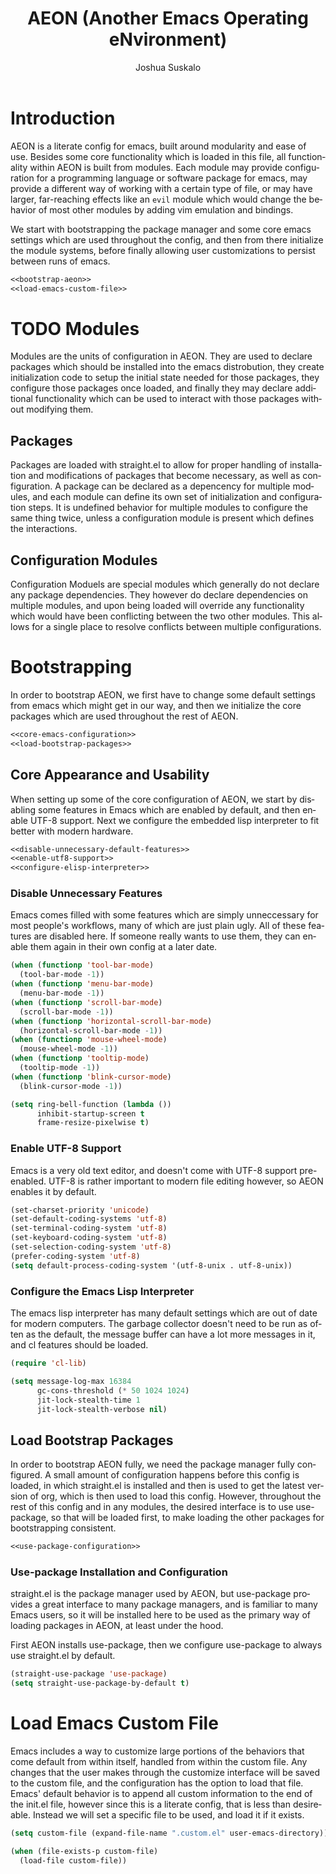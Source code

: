 #+TITLE:AEON (Another Emacs Operating eNvironment)
#+AUTHOR:Joshua Suskalo
#+EMAIL:joshua@suskalo.org
#+LANGUAGE: en
#+STARTUP: align indent

* Introduction
:PROPERTIES:
:header-args: :noweb no-export :tangle no
:END:
AEON is a literate config for emacs, built around modularity and ease of use.
Besides some core functionality which is loaded in this file, all functionality
within AEON is built from modules. Each module may provide configuration for a
programming language or software package for emacs, may provide a different way
of working with a certain type of file, or may have larger, far-reaching effects
like an =evil= module which would change the behavior of most other modules by
adding vim emulation and bindings.

We start with bootstrapping the package manager and some core emacs settings which are
used throughout the config, and then from there initialize the module systems, before
finally allowing user customizations to persist between runs of emacs.
#+BEGIN_SRC emacs-lisp :tangle yes
  <<bootstrap-aeon>>
  <<load-emacs-custom-file>>
#+END_SRC


* TODO Modules
:PROPERTIES:
:header-args: :noweb no-export :tangle no
:END:
Modules are the units of configuration in AEON. They are used to declare packages
which should be installed into the emacs distrobution, they create initialization code
to setup the initial state needed for those packages, they configure those packages once
loaded, and finally they may declare additional functionality which can be used to
interact with those packages without modifying them.

** Packages
Packages are loaded with straight.el to allow for proper handling of installation and modifications
of packages that become necessary, as well as configuration. A package can be declared as a depencency
for multiple modules, and each module can define its own set of initialization and configuration steps.
It is undefined behavior for multiple modules to configure the same thing twice, unless a configuration
module is present which defines the interactions.

** Configuration Modules
Configuration Moduels are special modules which generally do not declare any package dependencies.
They however do declare dependencies on multiple modules, and upon being loaded will override any
functionality which would have been conflicting between the two other modules. This allows for a single
place to resolve conflicts between multiple configurations.



* Bootstrapping
:PROPERTIES:
:header-args: :noweb no-export :tangle no
:END:
In order to bootstrap AEON, we first have to change some default settings from
emacs which might get in our way, and then we initialize the core packages which are
used throughout the rest of AEON.

#+BEGIN_SRC emacs-lisp :noweb-ref bootstrap-aeon
  <<core-emacs-configuration>>
  <<load-bootstrap-packages>>
#+END_SRC
** Core Appearance and Usability
When setting up some of the core configuration of AEON, we start by disabling some features
in Emacs which are enabled by default, and then enable UTF-8 support. Next we configure the
embedded lisp interpreter to fit better with modern hardware.

#+BEGIN_SRC emacs-lisp :noweb-ref core-emacs-configuration
  <<disable-unnecessary-default-features>>
  <<enable-utf8-support>>
  <<configure-elisp-interpreter>>
#+END_SRC
*** Disable Unnecessary Features
Emacs comes filled with some features which are simply unneccessary for most people's workflows,
many of which are just plain ugly. All of these features are disabled here. If someone really wants
to use them, they can enable them again in their own config at a later date.

#+BEGIN_SRC emacs-lisp :noweb-ref disable-unnecessary-default-features
  (when (functionp 'tool-bar-mode)
    (tool-bar-mode -1))
  (when (functionp 'menu-bar-mode)
    (menu-bar-mode -1))
  (when (functionp 'scroll-bar-mode)
    (scroll-bar-mode -1))
  (when (functionp 'horizontal-scroll-bar-mode)
    (horizontal-scroll-bar-mode -1))
  (when (functionp 'mouse-wheel-mode)
    (mouse-wheel-mode -1))
  (when (functionp 'tooltip-mode)
    (tooltip-mode -1))
  (when (functionp 'blink-cursor-mode)
    (blink-cursor-mode -1))

  (setq ring-bell-function (lambda ())
        inhibit-startup-screen t
        frame-resize-pixelwise t)
#+END_SRC
*** Enable UTF-8 Support
Emacs is a very old text editor, and doesn't come with UTF-8 support pre-enabled.
UTF-8 is rather important to modern file editing however, so AEON enables it by default.

#+BEGIN_SRC emacs-lisp :noweb-ref enable-utf8-support
  (set-charset-priority 'unicode)
  (set-default-coding-systems 'utf-8)
  (set-terminal-coding-system 'utf-8)
  (set-keyboard-coding-system 'utf-8)
  (set-selection-coding-system 'utf-8)
  (prefer-coding-system 'utf-8)
  (setq default-process-coding-system '(utf-8-unix . utf-8-unix))
#+END_SRC
*** Configure the Emacs Lisp Interpreter
The emacs lisp interpreter has many default settings which are out of date for modern computers.
The garbage collector doesn't need to be run as often as the default, the message
buffer can have a lot more messages in it, and cl features should be loaded.

#+BEGIN_SRC emacs-lisp :noweb-ref configure-elisp-interpreter
  (require 'cl-lib)

  (setq message-log-max 16384
        gc-cons-threshold (* 50 1024 1024)
        jit-lock-stealth-time 1
        jit-lock-stealth-verbose nil)
#+END_SRC
** Load Bootstrap Packages
In order to bootstrap AEON fully, we need the package manager fully configured. A small amount of configuration happens
before this config is loaded, in which straight.el is installed and then is used to get the latest version of org, which
is then used to load this config. However, throughout the rest of this config and in any modules, the desired interface is
to use use-package, so that will be loaded first, to make loading the other packages for bootstrapping consistent.

#+BEGIN_SRC emacs-lisp :noweb-ref load-bootstrap-packages
  <<use-package-configuration>>
#+END_SRC
*** Use-package Installation and Configuration
straight.el is the package manager used by AEON, but use-package provides a great interface to many package managers,
and is familiar to many Emacs users, so it will be installed here to be used as the primary way of loading packages in
AEON, at least under the hood.

First AEON installs use-package, then we configure use-package to always use straight.el by default.
#+BEGIN_SRC emacs-lisp :noweb-ref use-package-configuration
  (straight-use-package 'use-package)
  (setq straight-use-package-by-default t)
#+END_SRC


* Load Emacs Custom File
Emacs includes a way to customize large portions of the behaviors that come default from within itself,
handled from within the custom file. Any changes that the user makes through the customize interface will
be saved to the custom file, and the configuration has the option to load that file. Emacs' default behavior
is to append all custom information to the end of the init.el file, however since this is a literate config,
that is less than desireable. Instead we will set a specific file to be used, and load it if it exists.
#+BEGIN_SRC emacs-lisp :noweb-ref load-emacs-custom-file
  (setq custom-file (expand-file-name ".custom.el" user-emacs-directory))

  (when (file-exists-p custom-file)
    (load-file custom-file))
#+END_SRC

